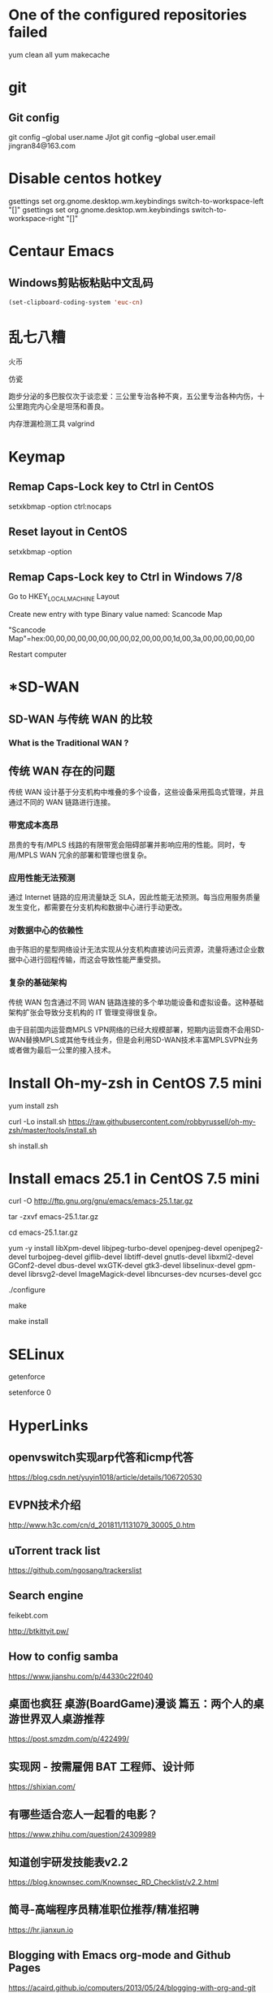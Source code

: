 #+STARTUP: showall


* One of the configured repositories failed
yum clean all
yum makecache

* git
** Git config
git config --global user.name Jjlot
git config --global user.email jingran84@163.com

* Disable centos hotkey
gsettings set org.gnome.desktop.wm.keybindings switch-to-workspace-left "[]"
gsettings set org.gnome.desktop.wm.keybindings switch-to-workspace-right "[]"

* Centaur Emacs
** Windows剪贴板粘贴中文乱码
#+begin_src emacs-lisp
  (set-clipboard-coding-system 'euc-cn)
#+end_src


* 乱七八糟
火币

仿瓷

跑步分泌的多巴胺仅次于谈恋爱：三公里专治各种不爽，五公里专治各种内伤，十公里跑完内心全是坦荡和善良。

内存泄漏检测工具 valgrind

* Keymap
** Remap Caps-Lock key to Ctrl in CentOS
setxkbmap -option ctrl:nocaps

** Reset layout in CentOS
setxkbmap -option

** Remap Caps-Lock key to Ctrl in Windows 7/8
Go to HKEY_LOCAL_MACHINE\SYSTEM\CurrentControlSet\Control\Keyboard Layout

Create new entry with type Binary value named: Scancode Map

"Scancode Map"=hex:00,00,00,00,00,00,00,00,02,00,00,00,1d,00,3a,00,00,00,00,00

Restart computer

* *SD-WAN
** SD-WAN 与传统 WAN 的比较
*** What is the Traditional WAN ?

** 传统 WAN 存在的问题
传统 WAN 设计基于分支机构中堆叠的多个设备，这些设备采用孤岛式管理，并且通过不同的 WAN 链路进行连接。

*** 带宽成本高昂
昂贵的专有/MPLS 线路的有限带宽会阻碍部署并影响应用的性能。同时，专用/MPLS WAN 冗余的部署和管理也很复杂。

*** 应用性能无法预测
通过 Internet 链路的应用流量缺乏 SLA，因此性能无法预测。每当应用服务质量发生变化，都需要在分支机构和数据中心进行手动更改。

*** 对数据中心的依赖性
由于陈旧的星型网络设计无法实现从分支机构直接访问云资源，流量将通过企业数据中心进行回程传输，而这会导致性能严重受损。

*** 复杂的基础架构
传统 WAN 包含通过不同 WAN 链路连接的多个单功能设备和虚拟设备。这种基础架构扩张会导致分支机构的 IT 管理变得很复杂。

由于目前国内运营商MPLS VPN网络的已经大规模部署，短期内运营商不会用SD-WAN替换MPLS或其他专线业务，但是会利用SD-WAN技术丰富MPLSVPN业务或者做为最后一公里的接入技术。

* Install Oh-my-zsh in CentOS 7.5 mini
yum install zsh

curl -Lo install.sh https://raw.githubusercontent.com/robbyrussell/oh-my-zsh/master/tools/install.sh

sh install.sh

* Install emacs 25.1 in CentOS 7.5 mini
curl -O http://ftp.gnu.org/gnu/emacs/emacs-25.1.tar.gz

tar -zxvf emacs-25.1.tar.gz
   
cd emacs-25.1.tar.gz
   
yum -y install libXpm-devel libjpeg-turbo-devel openjpeg-devel openjpeg2-devel turbojpeg-devel giflib-devel libtiff-devel gnutls-devel libxml2-devel GConf2-devel dbus-devel wxGTK-devel gtk3-devel libselinux-devel gpm-devel librsvg2-devel ImageMagick-devel libncurses-dev ncurses-devel gcc
   
./configure
   
make
   
make install
 
* SELinux
getenforce

setenforce 0

* HyperLinks
** openvswitch实现arp代答和icmp代答
https://blog.csdn.net/yuyin1018/article/details/106720530

** EVPN技术介绍
http://www.h3c.com/cn/d_201811/1131079_30005_0.htm

** uTorrent track list
https://github.com/ngosang/trackerslist

** Search engine
feikebt.com

http://btkittyit.pw/

** How to config samba
https://www.jianshu.com/p/44330c22f040

** 桌面也疯狂  桌游(BoardGame)漫谈 篇五：两个人的桌游世界双人桌游推荐
https://post.smzdm.com/p/422499/
  
** 实现网 - 按需雇佣 BAT 工程师、设计师
https://shixian.com/
  
** 有哪些适合恋人一起看的电影？
https://www.zhihu.com/question/24309989
  
** 知道创宇研发技能表v2.2
https://blog.knownsec.com/Knownsec_RD_Checklist/v2.2.html
  
** 简寻-高端程序员精准职位推荐/精准招聘
https://hr.jianxun.io
  
** Blogging with Emacs org-mode and Github Pages
https://acaird.github.io/computers/2013/05/24/blogging-with-org-and-git
  
** Org-mode Babel使用示例
http://www.3zso.com/archives/orgmode-babel.html
  
** DTO - 服务实现中的核心数据
https://www.cnblogs.com/loveis715/p/4379656.html

** '大地云网'通用SD-WAN整体解决方案

** 关于DCI中传输网络的一些探讨
https://www.sdnlab.com/18604.html

** 什么是Cloud Native（云原生）应用架构？
https://jimmysong.io/posts/what-is-cloud-native-application-architecture/

** 终于有人把SDH、MSTP、OTN和PTN的关系解释清楚了
https://zhuanlan.zhihu.com/p/43593819

** 一篇文章带你看懂5G网络（接入网+承载网+核心网）
http://www.sohu.com/a/284291309_257861

** SD-WAN 技术架构的发展和演进
https://www.sdnlab.com/22769.html

** 老网工：再谈SD-WAN的几种典型部署和实践
https://www.sdnlab.com/20720.html

** K8S Runtime CRI OCI contained dockershim 理解
https://www.cnblogs.com/charlieroro/articles/10998203.html

** No title
http://www.zte-cs.cn/m/view.php?aid=153

** The c ide config
https://tuhdo.github.io/c-ide.html

* Self study
** W3schools
# 主要关注 Mysql 和 Python相关的知识点
https://www.w3schools.com/

* Something todo
** Centaur emacs自定配置

** Raspberry开机脚本
*** How to use Autostart - Raspberry Pi OS (Desktop)
refs: https://www.raspberrypi.org/forums/viewtopic.php?t=294014

** MongoDB

